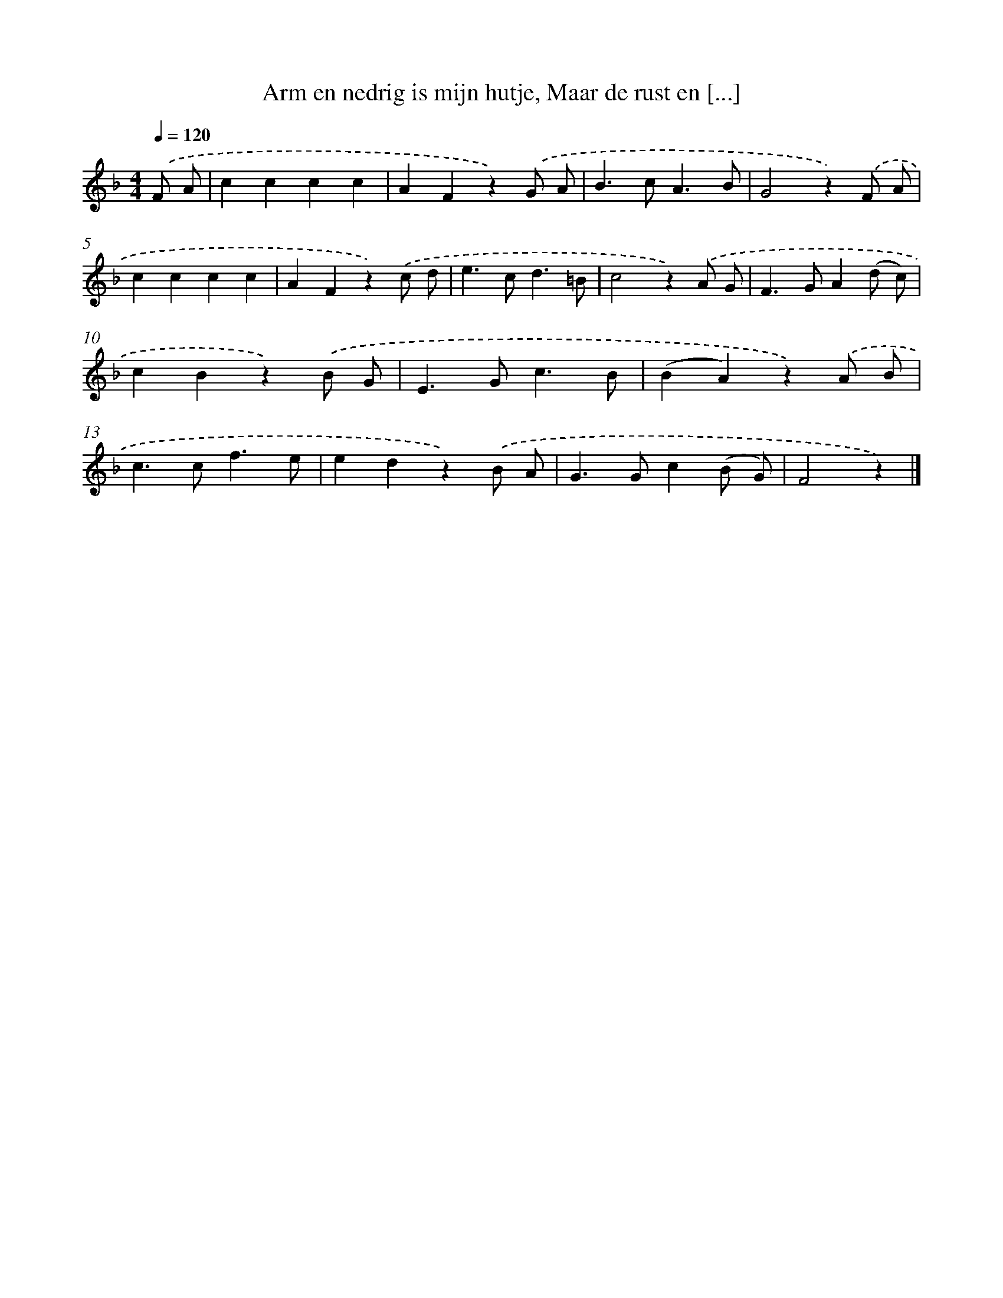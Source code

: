 X: 6518
T: Arm en nedrig is mijn hutje, Maar de rust en [...]
%%abc-version 2.0
%%abcx-abcm2ps-target-version 5.9.1 (29 Sep 2008)
%%abc-creator hum2abc beta
%%abcx-conversion-date 2018/11/01 14:36:28
%%humdrum-veritas 1416407758
%%humdrum-veritas-data 1152814472
%%continueall 1
%%barnumbers 0
L: 1/4
M: 4/4
Q: 1/4=120
K: F clef=treble
.('F/ A/ [I:setbarnb 1]|
cccc |
AFz).('G/ A/ |
B>cA3/B/ |
G2z).('F/ A/ |
cccc |
AFz).('c/ d/ |
e>cd3/=B/ |
c2z).('A/ G/ |
F>GA(d/ c/) |
cBz).('B/ G/ |
E>Gc3/B/ |
(BA)z).('A/ B/ |
c>cf3/e/ |
edz).('B/ A/ |
G>Gc(B/ G/) |
F2z) |]
